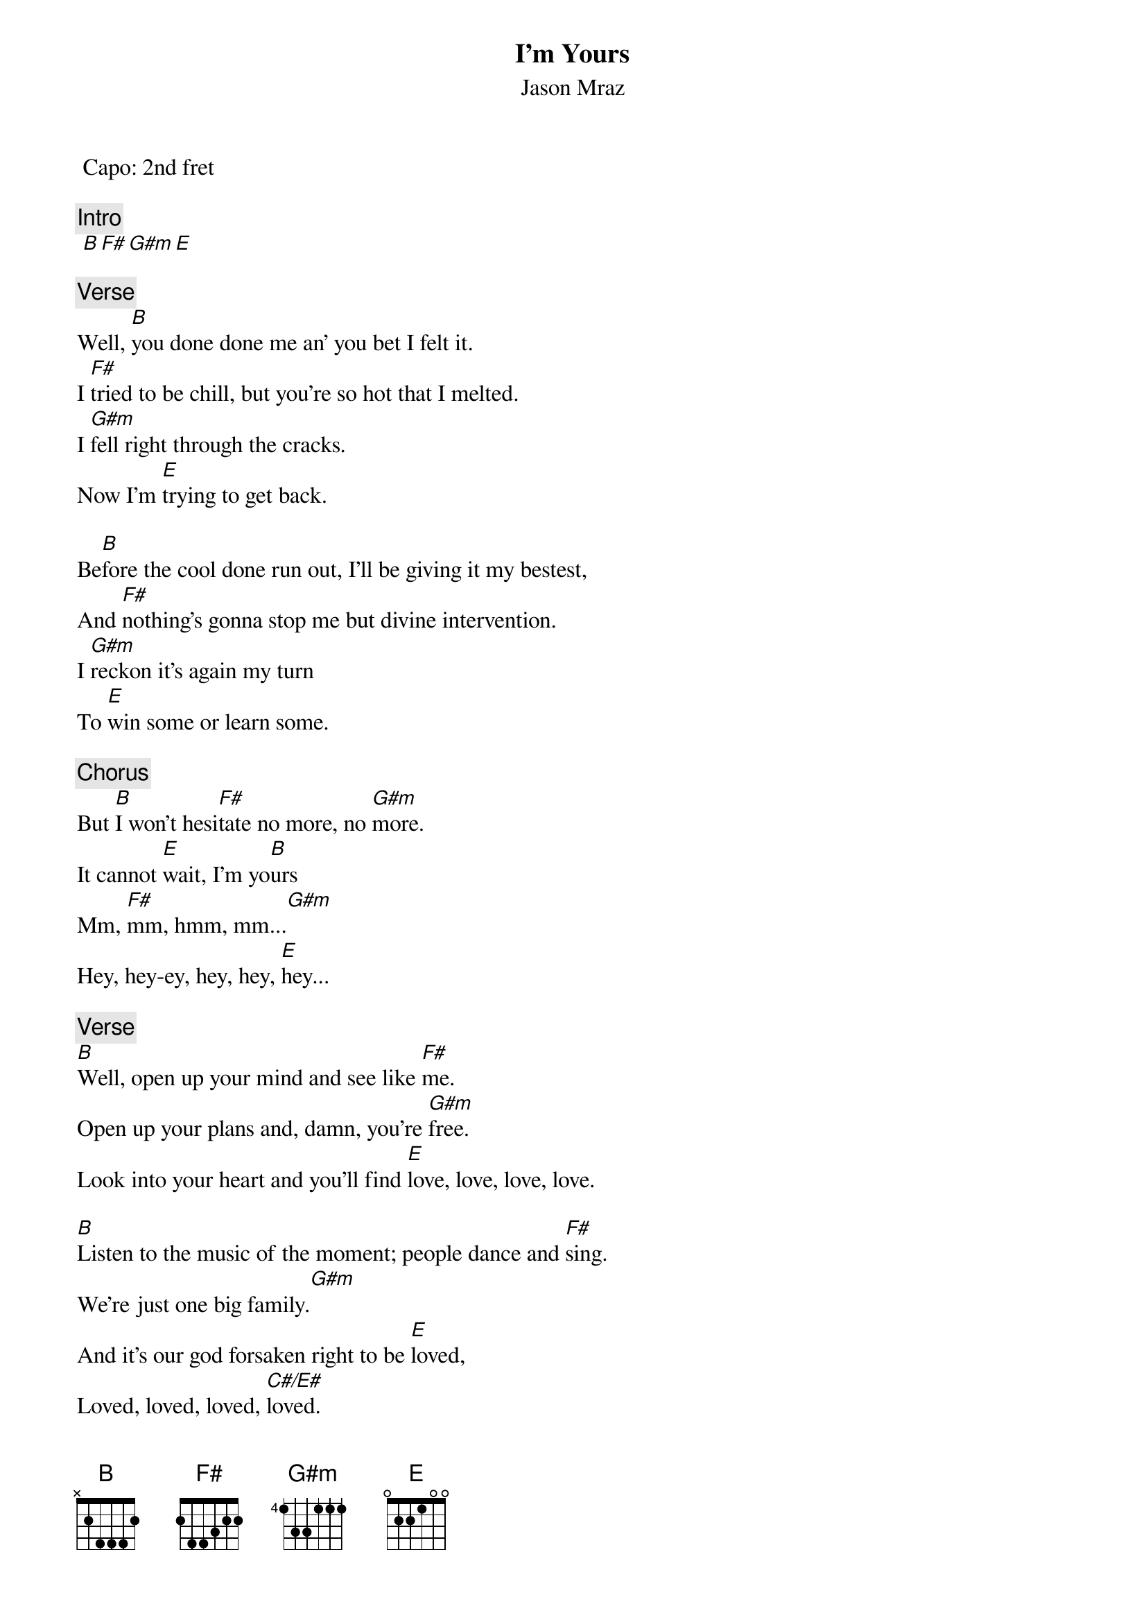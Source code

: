 {t:I'm Yours}
{st:Jason Mraz}
{artist:Jason Mraz}
 Capo: 2nd fret
 
 {c:Intro}
 [B F# G#m E]

 {c:Verse}
Well, [B]you done done me an' you bet I felt it.
I [F#]tried to be chill, but you're so hot that I melted.
I [G#m]fell right through the cracks.
Now I'm [E]trying to get back.
 
Be[B]fore the cool done run out, I'll be giving it my bestest,
And [F#]nothing's gonna stop me but divine intervention.
I [G#m]reckon it's again my turn
To [E]win some or learn some.
 
{c:Chorus}
But [B]I won't hesi[F#]tate no more, no [G#m]more.
It cannot [E]wait, I'm yo[B]urs 
Mm, [F#]mm, hmm, mm...[G#m]
Hey, hey-ey, hey, hey, [E]hey...
 
{c:Verse}
[B]Well, open up your mind and see like [F#]me.
Open up your plans and, damn, you're [G#m]free.
Look into your heart and you'll find [E]love, love, love, love.
 
[B]Listen to the music of the moment; people dance and [F#]sing.
We're just one big family.[G#m]
And it's our god forsaken right to be [E]loved,
Loved, loved, loved, [C#/E#]loved.
 
{c:Chorus}
So [B]I won't hesi[F#]tate no more, no [G#m]more.
It cannot [E]wait, I'm sure
There's no [B]need to compli[F#]cate.
Our time is [G#m]short.
This is our [E]fate, I'm yours.
[B]Tuch-tu...[F#/A#]  [G#m]don't you want to come on  [F#]
Skooch on over [E]closer, dear,
And I will nibble your [C#/E#]ear.
 
{c:Interlude}
[|B   F#/A#  |G#m   F#   |E       |C#7/F   |]
 
{c:Verse}
I've been spending [B]way too long checking my tongue in the mirror
And [F#]bending over backwards just to try to see it clearer.
But [G#m]my breath fogged up the glass,
And so I [E]drew a new face and I laughed.
I [B]guess what I'll be saying is there ain't no better reason
To [F#]rid yourself of vanities and just go with the seasons.
[G#m]It's what we aim to do.
Our [E]name is our virtue.
 
{c:Chorus/Outro}
But [B]I won't hesi[F#]tate no more, no [G#m]more.
It cannot [E]wait, I'm yo[B]urs 
[B]Open up your mind and see like [F#]me.
Open up your plans and, damn, you're [G#m]free.
Look into your heart and you'll find [E]that the sky is yours.
So [B]please don't, please don't, please don't...
There's no [F#]need to complicate.
'Cause our [G#m]time is short.
This, oh this, oh this is our [E]fate. I'm [C#7/E#]yours. [B F# G#m E]

============================
Capo is not needed,it's only to play different chord shapes
song can be played using barre chords
Palm mute with stronger accents on 2 and 4

F#  2 13 11 11 11 x
G#m x 11 13 13 12 x
C#7/E# x 8 9 10 12 x

F#/A# 6 9 8 6 7 6